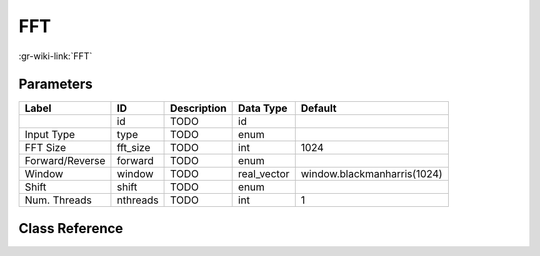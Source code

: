 ---
FFT
---

:gr-wiki-link:`FFT`

Parameters
**********

+---------------------------+---------------------------+---------------------------+---------------------------+---------------------------+
|Label                      |ID                         |Description                |Data Type                  |Default                    |
+===========================+===========================+===========================+===========================+===========================+
|                           |id                         |TODO                       |id                         |                           |
+---------------------------+---------------------------+---------------------------+---------------------------+---------------------------+
|Input Type                 |type                       |TODO                       |enum                       |                           |
+---------------------------+---------------------------+---------------------------+---------------------------+---------------------------+
|FFT Size                   |fft_size                   |TODO                       |int                        |1024                       |
+---------------------------+---------------------------+---------------------------+---------------------------+---------------------------+
|Forward/Reverse            |forward                    |TODO                       |enum                       |                           |
+---------------------------+---------------------------+---------------------------+---------------------------+---------------------------+
|Window                     |window                     |TODO                       |real_vector                |window.blackmanharris(1024)|
+---------------------------+---------------------------+---------------------------+---------------------------+---------------------------+
|Shift                      |shift                      |TODO                       |enum                       |                           |
+---------------------------+---------------------------+---------------------------+---------------------------+---------------------------+
|Num. Threads               |nthreads                   |TODO                       |int                        |1                          |
+---------------------------+---------------------------+---------------------------+---------------------------+---------------------------+

Class Reference
*******************

.. tabs::

   .. group-tab:: Python
      TODO

   .. group-tab:: C++

      .. doxygengroup:: block_fft
         :content-only:
         :undoc-members:
         :private-members:
         :members:

